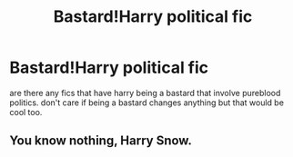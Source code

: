 #+TITLE: Bastard!Harry political fic

* Bastard!Harry political fic
:PROPERTIES:
:Author: ksense2016
:Score: 3
:DateUnix: 1493049763.0
:DateShort: 2017-Apr-24
:END:
are there any fics that have harry being a bastard that involve pureblood politics. don't care if being a bastard changes anything but that would be cool too.


** You know nothing, Harry Snow.
:PROPERTIES:
:Author: Johnsmitish
:Score: 4
:DateUnix: 1493059032.0
:DateShort: 2017-Apr-24
:END:
